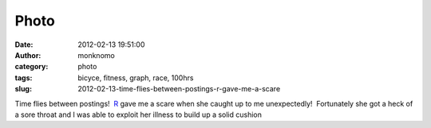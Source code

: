 Photo
#####
:date: 2012-02-13 19:51:00
:author: monknomo
:category: photo
:tags: bicyce, fitness, graph, race, 100hrs
:slug: 2012-02-13-time-flies-between-postings-r-gave-me-a-scare

|image0|

Time flies between postings!  `R`_ gave me a scare when she caught up to
me unexpectedly!  Fortunately she got a heck of a sore throat and I was
able to exploit her illness to build up a solid cushion

.. raw:: html

   </p>

.. _R: http://blog.roseisawesome.com/2012/02/i-want-to-ride-my-bicycle-i-want-to.html

.. |image0| image:: http://24.media.tumblr.com/tumblr_lzd9i1ZI3r1r4lov5o1_1280.png
